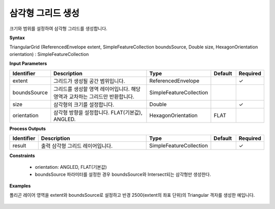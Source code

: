 .. _triangulargrid:

삼각형 그리드 생성
==============================

크기와 범위를 설정하여 삼각형 그리드를 생성합니다.

**Syntax**

TriangularGrid (ReferencedEnvelope extent, SimpleFeatureCollection boundsSource, Double size, HexagonOrientation orientation) : SimpleFeatureCollection

**Input Parameters**

.. list-table::
   :widths: 10 50 20 10 10

   * - **Identifier**
     - **Description**
     - **Type**
     - **Default**
     - **Required**

   * - extent
     - 그리드가 생성될 공간 범위입니다.
     - ReferencedEnvelope
     -
     - ✓

   * - boundsSource
     - 그리드를 생성할 영역 레이어입니다. 해당 영역과 교차하는 그리드만 반환합니다.
     - SimpleFeatureCollection
     -
     -

   * - size
     - 삼각형의 크기를 설정합니다.
     - Double
     -
     - ✓

   * - orientation
     - 삼각형 방향을 설정합니다. FLAT(기본값), ANGLED.
     - HexagonOrientation
     - FLAT
     -

**Process Outputs**

.. list-table::
   :widths: 10 50 20 10 10

   * - **Identifier**
     - **Description**
     - **Type**
     - **Default**
     - **Required**

   * - result
     - 출력 삼각형 그리드 레이어입니다.
     - SimpleFeatureCollection
     -
     - ✓

**Constraints**

 - orientation: ANGLED, FLAT(기본값)
 - boundsSource 파라미터를 설정한 경우 boundsSource와 Intersect되는 삼각형만 생성한다.

**Examples**

폴리곤 레이어 영역을 extent와 boundsSource로 설정하고 반경 2500(extent의 좌표 단위)의 Triangular 격자를 생성한 예입니다.

  .. image:: images/triangulargrid.png
